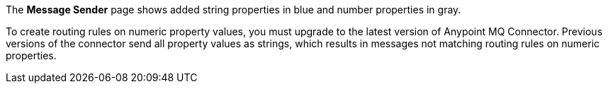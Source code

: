 
// tag::mquserpropsTypeColor[]
The *Message Sender* page shows added string properties in blue and number properties in gray.
// end::mquserpropsTypeColor[]

// tag::mqNumberPropsConnector[]
To create routing rules on numeric property values,
you must upgrade to the latest version of Anypoint MQ Connector.
Previous versions of the connector send all property values as strings,
which results in messages not matching routing rules on numeric properties.
// end::mqNumberPropsConnector[]
